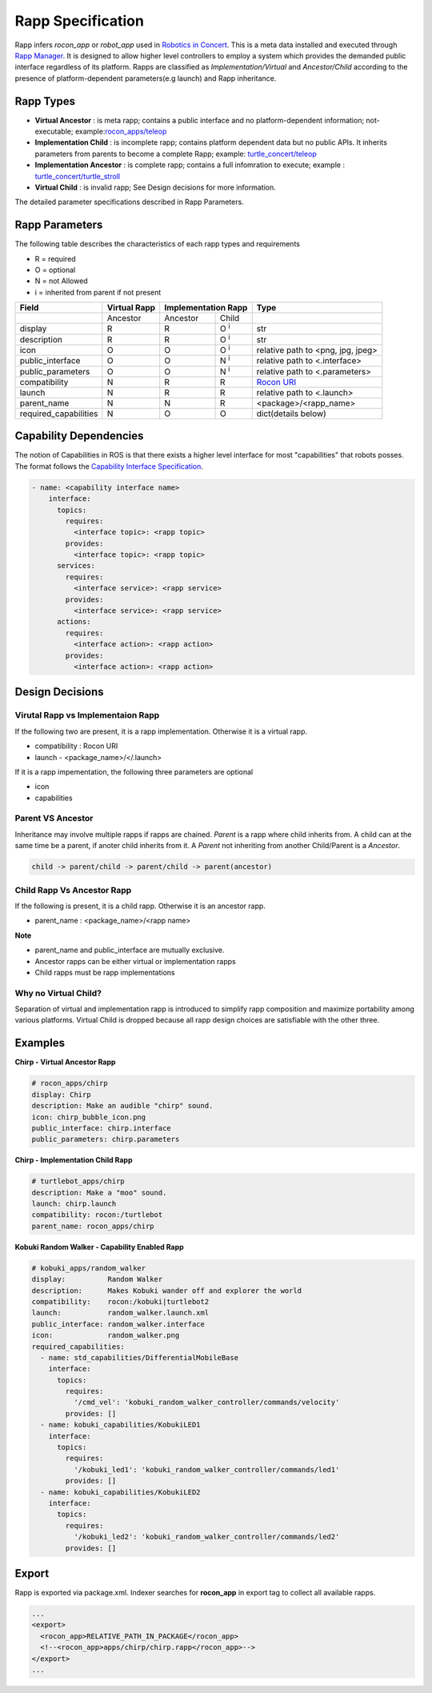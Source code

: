 Rapp Specification
==================

Rapp infers `rocon_app` or `robot_app` used in `Robotics in Concert`_. This is a meta data installed and executed through `Rapp Manager`_.
It is designed to allow higher level controllers to employ a system which provides the demanded public interface regardless of its platform.
Rapps are classified as *Implementation/Virtual* and *Ancestor/Child* according to the presence of platform-dependent parameters(e.g launch) and Rapp inheritance.

Rapp Types
----------

* **Virtual Ancestor** : is meta rapp; contains a public interface and no platform-dependent information; not-executable; example:`rocon_apps/teleop`_
* **Implementation Child** : is incomplete rapp; contains platform dependent data but no public APIs. It inherits parameters from parents to become a complete Rapp; example: `turtle_concert/teleop`_ 
* **Implementation Ancestor** : is complete rapp; contains a full infomration to execute; example : `turtle_concert/turtle_stroll`_ 
* **Virtual Child** : is invalid rapp; See Design decisions for more information. 

The detailed parameter specifications described in Rapp Parameters.

.. _`Robotics in Concert`: http://www.robotconcert.org
.. _`Rapp Manager`: http://wiki.ros.org/rocon_app_manager
.. _`Rapp Parameters`: ref:Rapp Parameters
.. _`rocon_apps/teleop`: http://www.github.com/robotics-in-concert/rocon_app_platform/tree/hydro-devel/rocon_apps/apps/teleop/teleop.rapp
.. _`turtle_concert/teleop`: http://www.github.com/robotics-in-concert/rocon_tutorials/tree/hydro-devel/concert_tutorials/turtle_concert/rapps/teleop/teleop.rapp
.. _`turtle_concert/turtle_stroll`: http://www.github.com/robotics-in-concert/rocon_tutorials/tree/hydro-devel/concert_tutorials/turtle_concert/rapps/turtle_stroll/turtle_stroll.rapp

Rapp Parameters
---------------

The following table describes the characteristics of each rapp types and requirements

* R = required
* O = optional
* N = not Allowed
* i = inherited from parent if not present

.. table:: 

  +-----------------------+-------------------------+-------------------------+-------------------------+-----------------------------------+
  | Field                 |  Virtual Rapp           | Implementation Rapp                               |  Type                             | 
  +=======================+=========================+=========================+=========================+===================================+
  |                       | Ancestor                | Ancestor                | Child                   |                                   |
  +-----------------------+-------------------------+-------------------------+-------------------------+-----------------------------------+
  | display               |     R                   | R                       | O :sup:`i`              |   str                             |
  +-----------------------+-------------------------+-------------------------+-------------------------+-----------------------------------+
  | description           |     R                   | R                       | O :sup:`i`              |   str                             |
  +-----------------------+-------------------------+-------------------------+-------------------------+-----------------------------------+
  | icon                  |     O                   | O                       | O :sup:`i`              | relative path to <png, jpg, jpeg> |
  +-----------------------+-------------------------+-------------------------+-------------------------+-----------------------------------+
  | public_interface      |     O                   | O                       | N :sup:`i`              | relative path to <.interface>     |
  +-----------------------+-------------------------+-------------------------+-------------------------+-----------------------------------+
  | public_parameters     |     O                   | O                       | N :sup:`i`              | relative path to <.parameters>    |
  +-----------------------+-------------------------+-------------------------+-------------------------+-----------------------------------+
  | compatibility         |     N                   | R                       | R                       | `Rocon URI`_                      |
  +-----------------------+-------------------------+-------------------------+-------------------------+-----------------------------------+
  | launch                |     N                   | R                       | R                       | relative path to <.launch>        |
  +-----------------------+-------------------------+-------------------------+-------------------------+-----------------------------------+
  | parent_name           |     N                   | N                       | R                       | <package>/<rapp_name>             |
  +-----------------------+-------------------------+-------------------------+-------------------------+-----------------------------------+
  | required_capabilities |     N                   | O                       | O                       | dict(details below)               |
  +-----------------------+-------------------------+-------------------------+-------------------------+-----------------------------------+ 

.. _`Rocon URI`: http://docs.ros.org/indigo/api/rocon_uri/html/


Capability Dependencies
-----------------------

The notion of Capabilities in ROS is that there exists a higher level interface for most "capabilities" that robots posses. 
The format follows the `Capability Interface Specification`_.

.. _`Capability Interface Specification`: http://docs.ros.org/hydro/api/capabilities/html/capabilities.specs.html#module-capabilities.specs.interface 

.. code-block:: yaml

    - name: <capability interface name>
        interface:
          topics:
            requires:
              <interface topic>: <rapp topic>
            provides:
              <interface topic>: <rapp topic>
          services:
            requires:
              <interface service>: <rapp service>
            provides:
              <interface service>: <rapp service>
          actions:
            requires:
              <interface action>: <rapp action>
            provides:
              <interface action>: <rapp action>


Design Decisions
----------------

Virutal Rapp vs Implementaion Rapp
``````````````````````````````````

If the following two are present, it is a rapp implementation. Otherwise it is a virtual rapp.

* compatibility : Rocon URI
* launch - <package_name>/</.launch>

If it is a rapp impementation, the following three parameters are optional

* icon 
* capabilities

Parent VS Ancestor
`````````````````

Inheritance may involve multiple rapps if rapps are chained. *Parent* is a rapp where child inherits from. A child can at the same time be a parent, if anoter child inherits from it. A *Parent* not inheriting from another Child/Parent is a *Ancestor*.

.. code-block:: xml

    child -> parent/child -> parent/child -> parent(ancestor)

Child Rapp Vs Ancestor Rapp
````````````````````````````

If the following is present, it is a child rapp. Otherwise it is an ancestor rapp.

* parent_name : <package_name>/<rapp name>

**Note**

* parent_name and public_interface are mutually exclusive. 
* Ancestor rapps can be either virtual or implementation rapps
* Child rapps must be rapp implementations


Why no Virtual Child? 
`````````````````````

Separation of virtual and implementation rapp is introduced to simplify rapp composition and maximize portability among various platforms.
Virtual Child is dropped because all rapp design choices are satisfiable with the other three.


Examples
--------

**Chirp - Virtual Ancestor Rapp**

.. code-block:: yaml

    # rocon_apps/chirp
    display: Chirp
    description: Make an audible "chirp" sound.
    icon: chirp_bubble_icon.png
    public_interface: chirp.interface
    public_parameters: chirp.parameters

**Chirp - Implementation Child Rapp**

.. code-block:: yaml

    # turtlebot_apps/chirp
    description: Make a "moo" sound.
    launch: chirp.launch
    compatibility: rocon:/turtlebot
    parent_name: rocon_apps/chirp

**Kobuki Random Walker - Capability Enabled Rapp**

.. code-block:: yaml

    # kobuki_apps/random_walker
    display:          Random Walker
    description:      Makes Kobuki wander off and explorer the world
    compatibility:    rocon:/kobuki|turtlebot2
    launch:           random_walker.launch.xml
    public_interface: random_walker.interface
    icon:             random_walker.png
    required_capabilities:
      - name: std_capabilities/DifferentialMobileBase
        interface:
          topics:
            requires:
              '/cmd_vel': 'kobuki_random_walker_controller/commands/velocity'
            provides: []
      - name: kobuki_capabilities/KobukiLED1
        interface:
          topics:
            requires:
              '/kobuki_led1': 'kobuki_random_walker_controller/commands/led1'
            provides: []
      - name: kobuki_capabilities/KobukiLED2
        interface:
          topics:
            requires:
              '/kobuki_led2': 'kobuki_random_walker_controller/commands/led2'
            provides: []

Export
------

Rapp is exported via package.xml. Indexer searches for **rocon_app** in export tag to collect all available rapps.

.. code-block:: xml

    ...
    <export>
      <rocon_app>RELATIVE_PATH_IN_PACKAGE</rocon_app>
      <!--<rocon_app>apps/chirp/chirp.rapp</rocon_app>-->
    </export>
    ...
